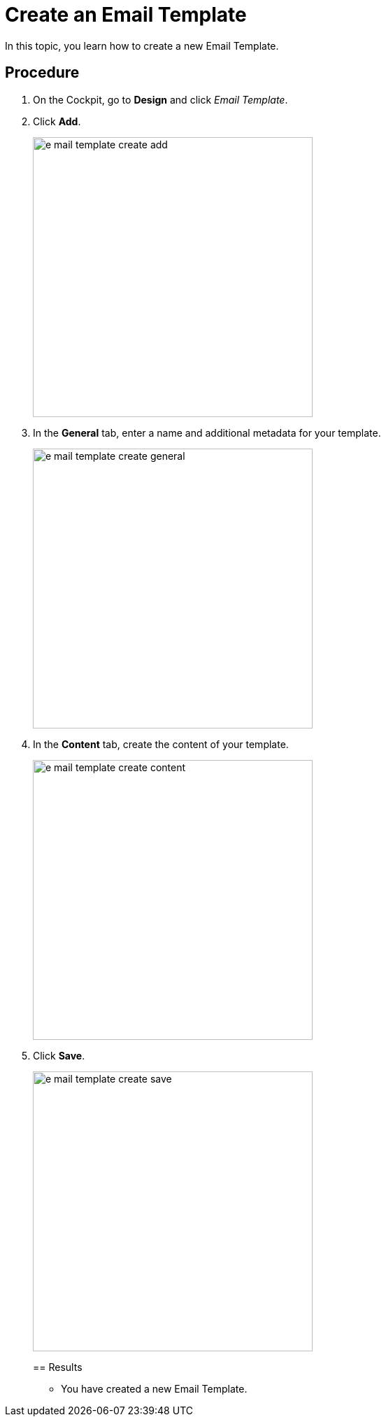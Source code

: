 = Create an Email Template
//Fabian: Use sentence style

In this topic, you learn how to create a new Email Template.
//Fabian: Only use capital letters when refering to a service. Otherwise, use small letters.

//== Prerequisites
//* There are no prerequisites.
// Fabian: This is a mandatory topic
== Procedure

. On the Cockpit, go to *Design* and click _Email Template_.

. Click *Add*.
+
image::e-mail-template-create-add.png[width=400]
//Fabian: This picture is not needed
//Fabian: Give a step result, for example: "A new dialog opens."
. In the *General* tab, enter a name and additional metadata for your template.
+
image::e-mail-template-create-general.png[width=400]
//TODO Martin: Not sure, whether you need this Screenshot...
//Fabian: I would only keep this screenshot and nicht vereinfachen des Content-Buttons.
//Fabian: Explain what is meant by the entries "Subject" and "Package" and state it is optional
. In the *Content* tab, create the content of your template.
+
image::e-mail-template-create-content.png[width=400]
//Fabian: Image not necessary.
//TODO Martin: Not sure, whether you need this Screenshot...
. Click *Save*.
+
image::e-mail-template-create-save.png[width=400]
//Fabian: Image not necessary.
== Results
* You have created a new Email Template.
//Fabian: Use small letter

//== Related topics
//Fabian: This is a mandatory topic. You should link the concept topic "e-mail-template.adoc"